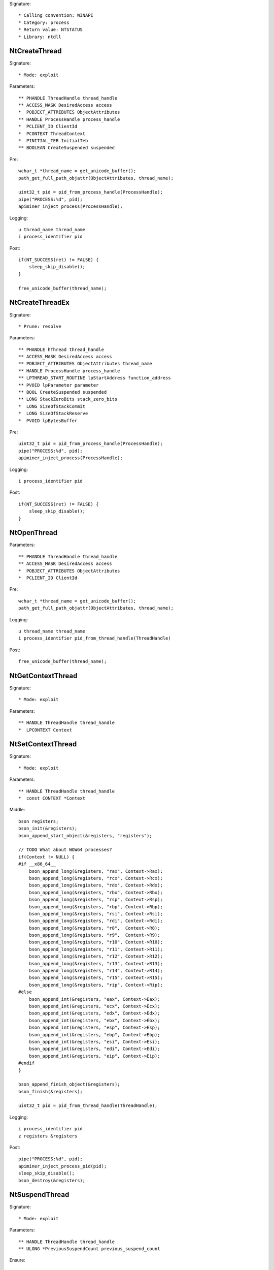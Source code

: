 Signature::

    * Calling convention: WINAPI
    * Category: process
    * Return value: NTSTATUS
    * Library: ntdll


NtCreateThread
==============

Signature::

    * Mode: exploit

Parameters::

    ** PHANDLE ThreadHandle thread_handle
    ** ACCESS_MASK DesiredAccess access
    *  POBJECT_ATTRIBUTES ObjectAttributes
    ** HANDLE ProcessHandle process_handle
    *  PCLIENT_ID ClientId
    *  PCONTEXT ThreadContext
    *  PINITIAL_TEB InitialTeb
    ** BOOLEAN CreateSuspended suspended

Pre::

    wchar_t *thread_name = get_unicode_buffer();
    path_get_full_path_objattr(ObjectAttributes, thread_name);

    uint32_t pid = pid_from_process_handle(ProcessHandle);
    pipe("PROCESS:%d", pid);
    apiminer_inject_process(ProcessHandle);

Logging::

    u thread_name thread_name
    i process_identifier pid

Post::

    if(NT_SUCCESS(ret) != FALSE) {
        sleep_skip_disable();
    }

    free_unicode_buffer(thread_name);


NtCreateThreadEx
================

Signature::

    * Prune: resolve

Parameters::

    ** PHANDLE hThread thread_handle
    ** ACCESS_MASK DesiredAccess access
    ** POBJECT_ATTRIBUTES ObjectAttributes thread_name
    ** HANDLE ProcessHandle process_handle
    ** LPTHREAD_START_ROUTINE lpStartAddress function_address
    ** PVOID lpParameter parameter
    ** BOOL CreateSuspended suspended
    ** LONG StackZeroBits stack_zero_bits
    *  LONG SizeOfStackCommit
    *  LONG SizeOfStackReserve
    *  PVOID lpBytesBuffer

Pre::

    uint32_t pid = pid_from_process_handle(ProcessHandle);
    pipe("PROCESS:%d", pid);
    apiminer_inject_process(ProcessHandle);

Logging::

    i process_identifier pid

Post::

    if(NT_SUCCESS(ret) != FALSE) {
        sleep_skip_disable();
    }


NtOpenThread
============

Parameters::

    ** PHANDLE ThreadHandle thread_handle
    ** ACCESS_MASK DesiredAccess access
    *  POBJECT_ATTRIBUTES ObjectAttributes
    *  PCLIENT_ID ClientId

Pre::

    wchar_t *thread_name = get_unicode_buffer();
    path_get_full_path_objattr(ObjectAttributes, thread_name);

Logging::

    u thread_name thread_name
    i process_identifier pid_from_thread_handle(ThreadHandle)

Post::

    free_unicode_buffer(thread_name);


NtGetContextThread
==================

Signature::

    * Mode: exploit

Parameters::

    ** HANDLE ThreadHandle thread_handle
    *  LPCONTEXT Context


NtSetContextThread
==================

Signature::

    * Mode: exploit

Parameters::

    ** HANDLE ThreadHandle thread_handle
    *  const CONTEXT *Context

Middle::

    bson registers;
    bson_init(&registers);
    bson_append_start_object(&registers, "registers");

    // TODO What about WOW64 processes?
    if(Context != NULL) {
    #if __x86_64__
        bson_append_long(&registers, "rax", Context->Rax);
        bson_append_long(&registers, "rcx", Context->Rcx);
        bson_append_long(&registers, "rdx", Context->Rdx);
        bson_append_long(&registers, "rbx", Context->Rbx);
        bson_append_long(&registers, "rsp", Context->Rsp);
        bson_append_long(&registers, "rbp", Context->Rbp);
        bson_append_long(&registers, "rsi", Context->Rsi);
        bson_append_long(&registers, "rdi", Context->Rdi);
        bson_append_long(&registers, "r8",  Context->R8);
        bson_append_long(&registers, "r9",  Context->R9);
        bson_append_long(&registers, "r10", Context->R10);
        bson_append_long(&registers, "r11", Context->R11);
        bson_append_long(&registers, "r12", Context->R12);
        bson_append_long(&registers, "r13", Context->R13);
        bson_append_long(&registers, "r14", Context->R14);
        bson_append_long(&registers, "r15", Context->R15);
        bson_append_long(&registers, "rip", Context->Rip);
    #else
        bson_append_int(&registers, "eax", Context->Eax);
        bson_append_int(&registers, "ecx", Context->Ecx);
        bson_append_int(&registers, "edx", Context->Edx);
        bson_append_int(&registers, "ebx", Context->Ebx);
        bson_append_int(&registers, "esp", Context->Esp);
        bson_append_int(&registers, "ebp", Context->Ebp);
        bson_append_int(&registers, "esi", Context->Esi);
        bson_append_int(&registers, "edi", Context->Edi);
        bson_append_int(&registers, "eip", Context->Eip);
    #endif
    }

    bson_append_finish_object(&registers);
    bson_finish(&registers);

    uint32_t pid = pid_from_thread_handle(ThreadHandle);

Logging::

    i process_identifier pid
    z registers &registers

Post::

    pipe("PROCESS:%d", pid);
    apiminer_inject_process_pid(pid);
    sleep_skip_disable();
    bson_destroy(&registers);


NtSuspendThread
===============

Signature::

    * Mode: exploit

Parameters::

    ** HANDLE ThreadHandle thread_handle
    ** ULONG *PreviousSuspendCount previous_suspend_count

Ensure::

    PreviousSuspendCount


NtResumeThread
==============

Signature::

    * Mode: exploit

Parameters::

    ** HANDLE ThreadHandle thread_handle
    ** ULONG *SuspendCount suspend_count

Ensure::

    SuspendCount

Pre::

    uint32_t pid = pid_from_thread_handle(ThreadHandle);
    if(pid != get_current_process_id()) {
        pipe("PROCESS:%d", pid);
        apiminer_inject_process_pid(pid);
        pipe("DUMPMEM:%d", pid);
    }

Logging::

    i process_identifier pid

Post::

    if(NT_SUCCESS(ret) != FALSE) {
        sleep_skip_disable();
    }


NtTerminateThread
=================

Parameters::

    ** HANDLE ThreadHandle thread_handle
    ** NTSTATUS ExitStatus status_code


RtlCreateUserThread
===================

Signature::

    * Mode: exploit

Parameters::

    ** HANDLE ProcessHandle process_handle
    *  PSECURITY_DESCRIPTOR SecurityDescriptor
    ** BOOLEAN CreateSuspended suspended
    *  ULONG StackZeroBits
    *  PULONG StackReserved
    *  PULONG StackCommit
    ** PVOID StartAddress function_address
    ** PVOID StartParameter parameter
    ** PHANDLE ThreadHandle thread_handle
    *  PCLIENT_ID ClientId

Pre::

    pipe("PROCESS:%d", pid_from_process_handle(ProcessHandle));
    apiminer_inject_process_pid(pid_from_process_handle(ProcessHandle));

Post::

    if(NT_SUCCESS(ret) != FALSE) {
        sleep_skip_disable();
    }


NtQueueApcThread
================

Signature::

    * Mode: exploit

Parameters::

    ** HANDLE ThreadHandle thread_handle
    *  PIO_APC_ROUTINE ApcRoutine
    ** PVOID ApcRoutineContext function_address
    ** PIO_STATUS_BLOCK ApcStatusBlock parameter
    *  ULONG ApcReserved

Pre::

    pipe("PROCESS:%d", pid_from_thread_handle(ThreadHandle));
    apiminer_inject_process_pid(pid_from_thread_handle(ThreadHandle));

Logging::

    i process_identifier pid_from_thread_handle(ThreadHandle)

Post::

    if(NT_SUCCESS(ret) != FALSE) {
        sleep_skip_disable();
    }
